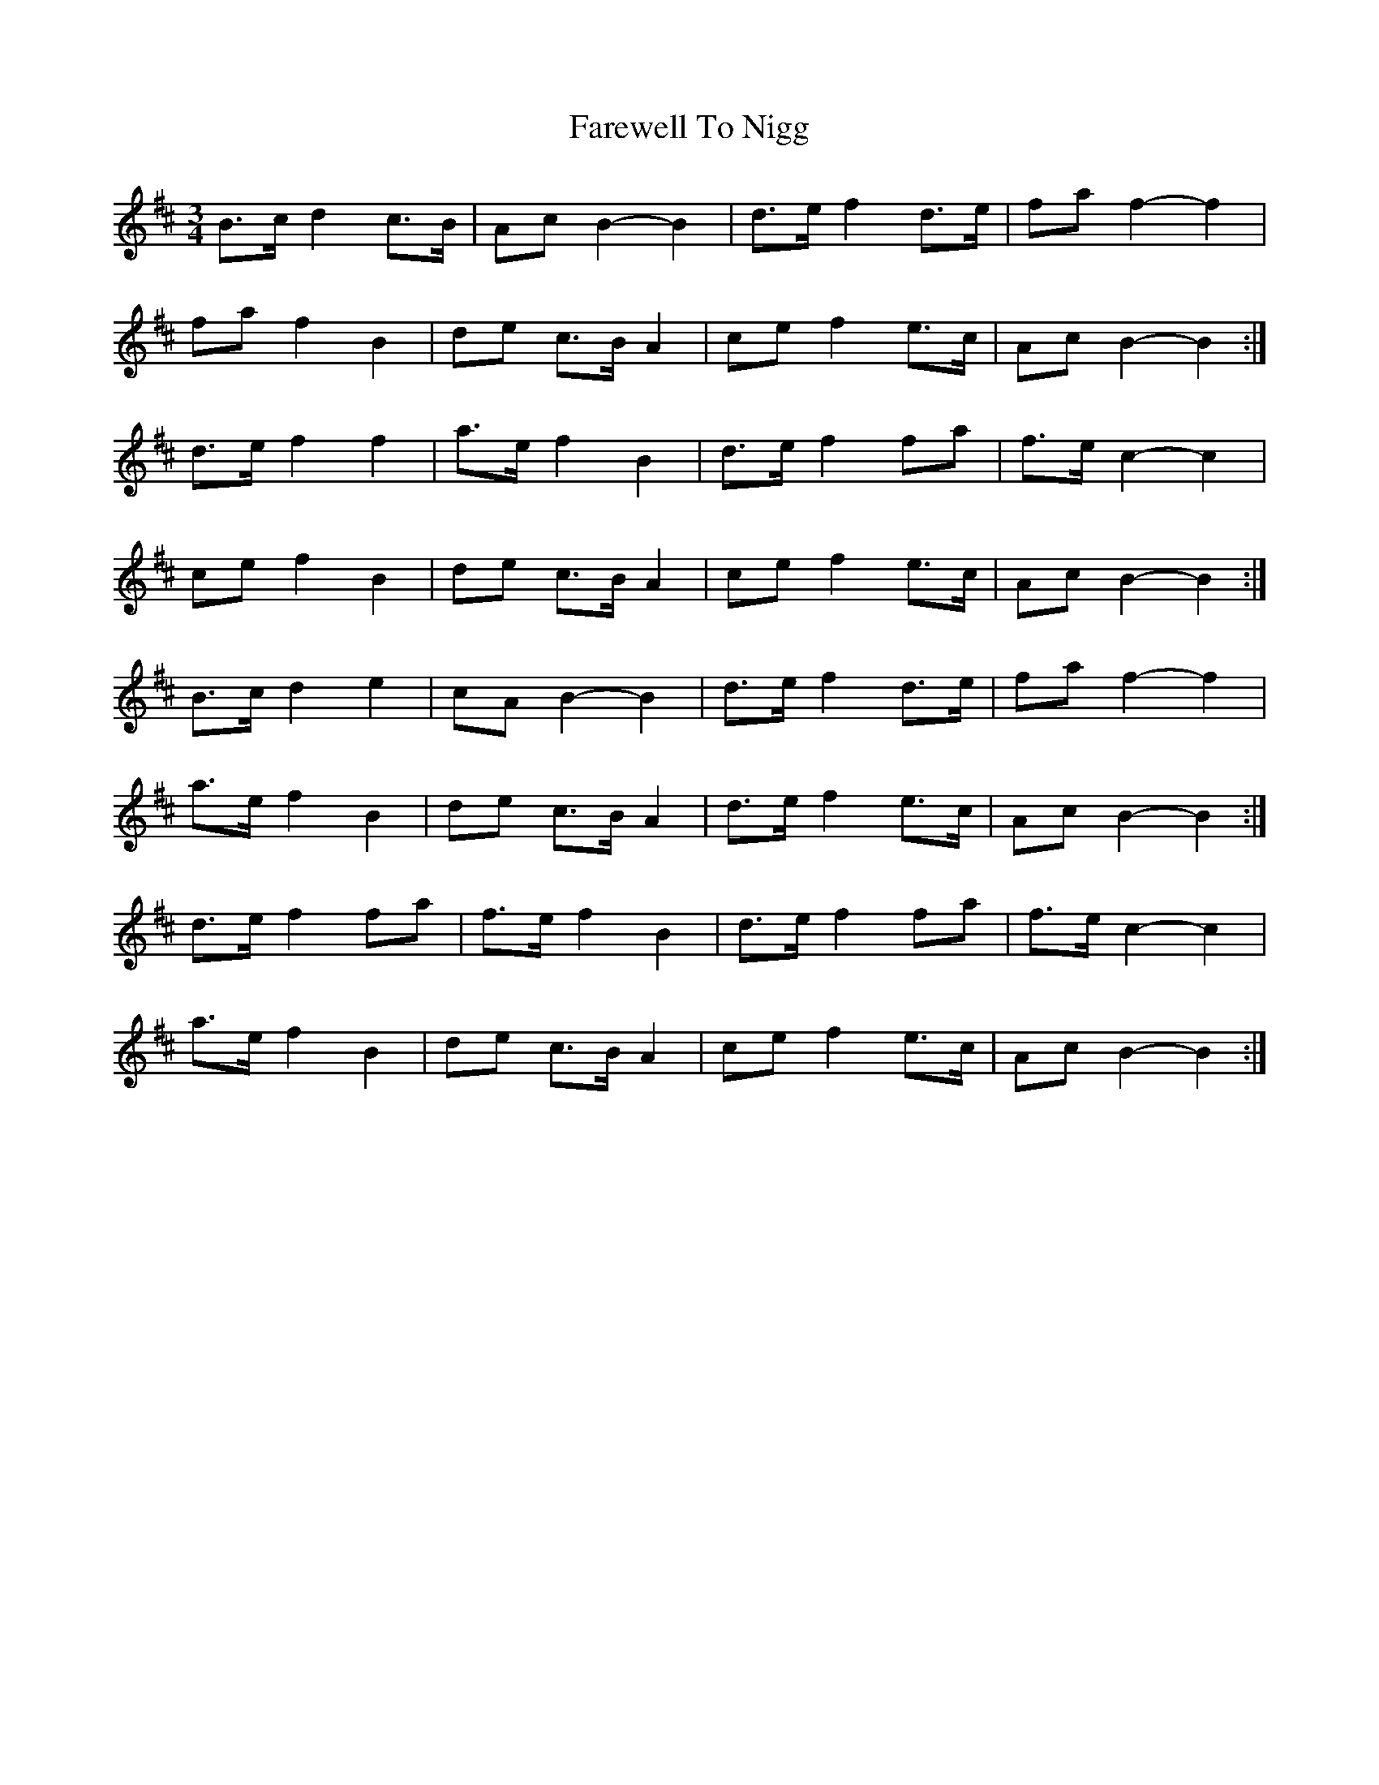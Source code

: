 X: 1
T: Farewell To Nigg
Z: bogman
S: https://thesession.org/tunes/9303#setting9303
R: waltz
M: 3/4
L: 1/8
K: Bmin
B>c d2 c>B|Ac B2-B2|d>e f2 d>e|fa f2-f2|
fa f2 B2|de c>B A2|ce f2 e>c|Ac B2-B2:|
d>e f2 f2|a>e f2 B2|d>e f2 fa|f>e c2-c2|
ce f2 B2|de c>B A2|ce f2 e>c|Ac B2-B2:|
B>c d2 e2|cA B2-B2|d>e f2 d>e|fa f2-f2|
a>e f2 B2|de c>B A2|d>e f2 e>c|Ac B2-B2:|
d>e f2 fa|f>e f2 B2|d>e f2 fa|f>e c2-c2|
a>e f2 B2|de c>B A2|ce f2 e>c|Ac B2-B2:|
